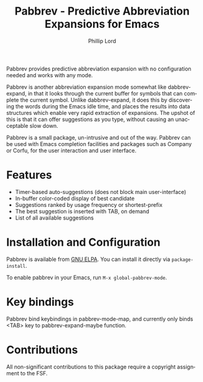 #+title: Pabbrev - Predictive Abbreviation Expansions for Emacs
#+author: Phillip Lord
#+language: en
#+export_file_name: pabbrev.texi
#+texinfo_dir_category: Emacs convenience features
#+texinfo_dir_title: Pabbrev: (pabbrev).
#+texinfo_dir_desc: Predictive Abbreviations

#+html: <a href="https://elpa.gnu.org/packages/pabbrev.html"><img alt="GNU ELPA" src="https://elpa.gnu.org/packages/pabbrev.svg"/></a>
#+html: <a href="https://melpa.org/packages/pabbrev"><img alt="MELPA" src="https://melpa.org/packages/pabbrev-badge.svg"/></a>

Pabbrev provides predictive abbreviation expansion with no configuration needed
and works with any mode.

Pabbrev is another abbreviation expansion mode somewhat like
dabbrev-expand, in that it looks through the current buffer for
symbols that can complete the current symbol. Unlike dabbrev-expand,
it does this by discovering the words during the Emacs idle time, and
places the results into data structures which enable very rapid
extraction of expansions. The upshot of this is that it can offer
suggestions as you type, without causing an unacceptable slow down.

Pabbrev is a small package, un-intrusive and out of the way. Pabbrev
can be used with Emacs completion facilities and packages such as Company
or Corfu, for the user interaction and user interface.

* Features

- Timer-based auto-suggestions (does not block main user-interface)
- In-buffer color-coded display of best candidate
- Suggestions ranked by usage frequency or shortest-prefix
- The best suggestion is inserted with TAB, on demand 
- List of all available suggestions

* Installation and Configuration

Pabbrev is available from [[https://elpa.gnu.org/packages/corfu.html][GNU ELPA]]. You can install it directly via
~package-install~.

To enable pabbrev in your Emacs, run =M-x global-pabbrev-mode=.

* Key bindings

Pabbrev bind keybindings in pabbrev-mode-map, and currently only binds
<TAB> key to pabbrev-expand-maybe function.

* Contributions

All non-significant contributions to this package require a copyright assignment
to the FSF.



